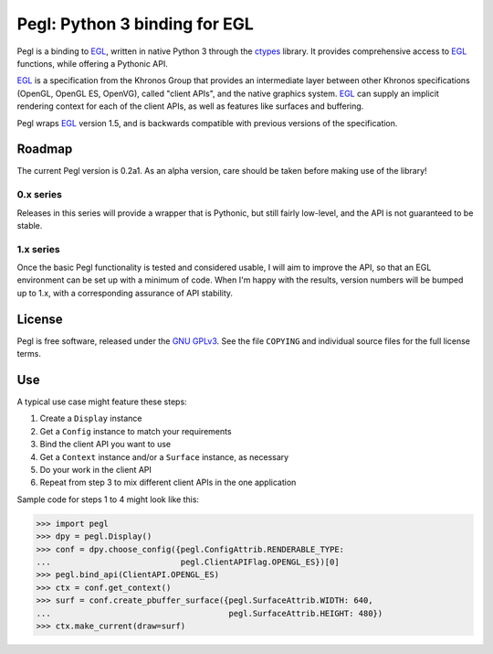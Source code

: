 ==============================
Pegl: Python 3 binding for EGL
==============================

Pegl is a binding to EGL_, written in native Python 3 through the ctypes_
library. It provides comprehensive access to EGL_ functions, while offering a
Pythonic API.

EGL_ is a specification from the Khronos Group that provides an
intermediate layer between other Khronos specifications (OpenGL, OpenGL
ES, OpenVG), called "client APIs", and the native graphics system. EGL_
can supply an implicit rendering context for each of the client APIs,
as well as features like surfaces and buffering.

Pegl wraps EGL_ version 1.5, and is backwards compatible with previous versions
of the specification.

.. _EGL: http://www.khronos.org/egl
.. _ctypes: http://docs.python.org/py3k/library/ctypes

Roadmap
=======

The current Pegl version is 0.2a1. As an alpha version, care should be taken
before making use of the library!

----------
0.x series
----------

Releases in this series will provide a wrapper that is Pythonic, but still
fairly low-level, and the API is not guaranteed to be stable.

----------
1.x series
----------

Once the basic Pegl functionality is tested and considered usable, I will aim
to improve the API, so that an EGL environment can be set up with a minimum of
code. When I'm happy with the results, version numbers will be bumped up to
1.x, with a corresponding assurance of API stability.

License
=======

Pegl is free software, released under the `GNU GPLv3`_. See the file
``COPYING`` and individual source files for the full license terms.

.. _GNU GPLv3: http://www.gnu.org/licenses/gpl

Use
===
A typical use case might feature these steps:

1. Create a ``Display`` instance
2. Get a ``Config`` instance to match your requirements
3. Bind the client API you want to use
4. Get a ``Context`` instance and/or a ``Surface`` instance, as necessary
5. Do your work in the client API
6. Repeat from step 3 to mix different client APIs in the one application

Sample code for steps 1 to 4 might look like this:

>>> import pegl
>>> dpy = pegl.Display()
>>> conf = dpy.choose_config({pegl.ConfigAttrib.RENDERABLE_TYPE:
...                           pegl.ClientAPIFlag.OPENGL_ES})[0]
>>> pegl.bind_api(ClientAPI.OPENGL_ES)
>>> ctx = conf.get_context()
>>> surf = conf.create_pbuffer_surface({pegl.SurfaceAttrib.WIDTH: 640,
...                                     pegl.SurfaceAttrib.HEIGHT: 480})
>>> ctx.make_current(draw=surf)
